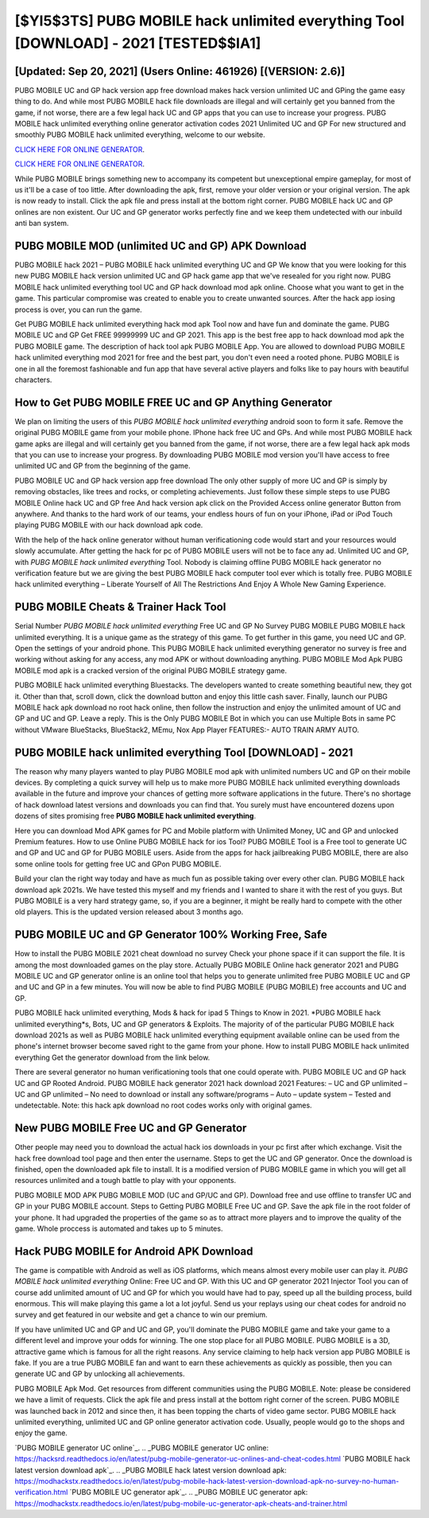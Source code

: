 [$YI5$3TS] PUBG MOBILE hack unlimited everything Tool [DOWNLOAD] - 2021 [TESTED$$IA1]
=========

[Updated: Sep 20, 2021] (Users Online: 461926) [(VERSION: 2.6)]
---------

PUBG MOBILE UC and GP hack version app free download makes hack version unlimited UC and GPing the game easy thing to do.  And while most PUBG MOBILE hack file downloads are illegal and will certainly get you banned from the game, if not worse, there are a few legal hack UC and GP apps that you can use to increase your progress. PUBG MOBILE hack unlimited everything online generator activation codes 2021 Unlimited UC and GP For new structured and smoothly PUBG MOBILE hack unlimited everything, welcome to our website.

`CLICK HERE FOR ONLINE GENERATOR`_.

.. _CLICK HERE FOR ONLINE GENERATOR: http://clouddld.xyz/8f0cded

`CLICK HERE FOR ONLINE GENERATOR`_.

.. _CLICK HERE FOR ONLINE GENERATOR: http://clouddld.xyz/8f0cded

While PUBG MOBILE brings something new to accompany its competent but unexceptional empire gameplay, for most of us it'll be a case of too little. After downloading the apk, first, remove your older version or your original version.  The apk is now ready to install. Click the apk file and press install at the bottom right corner. PUBG MOBILE hack UC and GP onlines are non existent. Our UC and GP generator works perfectly fine and we keep them undetected with our inbuild anti ban system.

PUBG MOBILE MOD (unlimited UC and GP) APK Download
---------

PUBG MOBILE hack 2021 – PUBG MOBILE hack unlimited everything UC and GP We know that you were looking for this new PUBG MOBILE hack version unlimited UC and GP hack game app that we've resealed for you right now.  PUBG MOBILE hack unlimited everything tool UC and GP hack download mod apk online. Choose what you want to get in the game. This particular compromise was created to enable you to create unwanted sources. After the hack app iosing process is over, you can run the game.

Get PUBG MOBILE hack unlimited everything hack mod apk Tool now and have fun and dominate the game.  PUBG MOBILE UC and GP Get FREE 99999999 UC and GP 2021. This app is the best free app to hack download mod apk the PUBG MOBILE game.  The description of hack tool apk PUBG MOBILE App.  You are allowed to download PUBG MOBILE hack unlimited everything mod 2021 for free and the best part, you don't even need a rooted phone.  PUBG MOBILE is one in all the foremost fashionable and fun app that have several active players and folks like to pay hours with beautiful characters.


How to Get PUBG MOBILE FREE UC and GP Anything Generator
---------

We plan on limiting the users of this *PUBG MOBILE hack unlimited everything* android soon to form it safe.  Remove the original PUBG MOBILE game from your mobile phone.  IPhone hack free UC and GPs.  And while most PUBG MOBILE hack game apks are illegal and will certainly get you banned from the game, if not worse, there are a few legal hack apk mods that you can use to increase your progress. By downloading PUBG MOBILE mod version you'll have access to free unlimited UC and GP from the beginning of the game.

PUBG MOBILE UC and GP hack version app free download The only other supply of more UC and GP is simply by removing obstacles, like trees and rocks, or completing achievements.  Just follow these simple steps to use PUBG MOBILE Online hack UC and GP free And hack version apk click on the Provided Access online generator Button from anywhere.  And thanks to the hard work of our teams, your endless hours of fun on your iPhone, iPad or iPod Touch playing PUBG MOBILE with our hack download apk code.

With the help of the hack online generator without human verificationing code would start and your resources would slowly accumulate. After getting the hack for pc of PUBG MOBILE users will not be to face any ad. Unlimited UC and GP, with *PUBG MOBILE hack unlimited everything* Tool.  Nobody is claiming offline PUBG MOBILE hack generator no verification feature but we are giving the best PUBG MOBILE hack computer tool ever which is totally free. PUBG MOBILE hack unlimited everything – Liberate Yourself of All The Restrictions And Enjoy A Whole New Gaming Experience.

PUBG MOBILE Cheats & Trainer Hack Tool
---------

Serial Number *PUBG MOBILE hack unlimited everything* Free UC and GP No Survey PUBG MOBILE PUBG MOBILE hack unlimited everything.  It is a unique game as the strategy of this game.  To get further in this game, you need UC and GP. Open the settings of your android phone.  This PUBG MOBILE hack unlimited everything generator no survey is free and working without asking for any access, any mod APK or without downloading anything. PUBG MOBILE Mod Apk PUBG MOBILE mod apk is a cracked version of the original PUBG MOBILE strategy game.

PUBG MOBILE hack unlimited everything Bluestacks. The developers wanted to create something beautiful new, they got it.  Other than that, scroll down, click the download button and enjoy this little cash saver. Finally, launch our PUBG MOBILE hack apk download no root hack online, then follow the instruction and enjoy the unlimited amount of UC and GP and UC and GP. Leave a reply.  This is the Only PUBG MOBILE Bot in which you can use Multiple Bots in same PC without VMware BlueStacks, BlueStack2, MEmu, Nox App Player FEATURES:- AUTO TRAIN ARMY AUTO.

PUBG MOBILE hack unlimited everything Tool [DOWNLOAD] - 2021
---------

The reason why many players wanted to play PUBG MOBILE mod apk with unlimited numbers UC and GP on their mobile devices. By completing a quick survey will help us to make more PUBG MOBILE hack unlimited everything downloads available in the future and improve your chances of getting more software applications in the future. There's no shortage of hack download latest versions and downloads you can find that. You surely must have encountered dozens upon dozens of sites promising free **PUBG MOBILE hack unlimited everything**.

Here you can download Mod APK games for PC and Mobile platform with Unlimited Money, UC and GP and unlocked Premium features.  How to use Online PUBG MOBILE hack for ios Tool? PUBG MOBILE Tool is a Free tool to generate UC and GP and UC and GP for PUBG MOBILE users.  Aside from the apps for hack jailbreaking PUBG MOBILE, there are also some online tools for getting free UC and GPon PUBG MOBILE.

Build your clan the right way today and have as much fun as possible taking over every other clan. PUBG MOBILE hack download apk 2021s.  We have tested this myself and my friends and I wanted to share it with the rest of you guys.  But PUBG MOBILE is a very hard strategy game, so, if you are a beginner, it might be really hard to compete with the other old players. This is the updated version released about 3 months ago.

PUBG MOBILE UC and GP Generator 100% Working Free, Safe
---------

How to install the PUBG MOBILE 2021 cheat download no survey Check your phone space if it can support the file.  It is among the most downloaded games on the play store.  Actually PUBG MOBILE Online hack generator 2021 and PUBG MOBILE UC and GP generator online is an online tool that helps you to generate unlimited free PUBG MOBILE UC and GP and UC and GP in a few minutes.  You will now be able to find PUBG MOBILE (PUBG MOBILE) free accounts and UC and GP.

PUBG MOBILE hack unlimited everything, Mods & hack for ipad 5 Things to Know in 2021.  *PUBG MOBILE hack unlimited everything*s, Bots, UC and GP generators & Exploits.  The majority of of the particular PUBG MOBILE hack download 2021s as well as PUBG MOBILE hack unlimited everything equipment available online can be used from the phone's internet browser become saved right to the game from your phone.  How to install PUBG MOBILE hack unlimited everything Get the generator download from the link below.

There are several generator no human verificationing tools that one could operate with.  PUBG MOBILE UC and GP hack UC and GP Rooted Android.  PUBG MOBILE hack generator 2021 hack download 2021 Features: – UC and GP unlimited – UC and GP unlimited – No need to download or install any software/programs – Auto – update system – Tested and undetectable.  Note: this hack apk download no root codes works only with original games.

New PUBG MOBILE Free UC and GP Generator
---------

Other people may need you to download the actual hack ios downloads in your pc first after which exchange.  Visit the hack free download tool page and then enter the username.  Steps to get the UC and GP generator.  Once the download is finished, open the downloaded apk file to install.  It is a modified version of PUBG MOBILE game in which you will get all resources unlimited and a tough battle to play with your opponents.

PUBG MOBILE MOD APK PUBG MOBILE MOD (UC and GP/UC and GP).  Download free and use offline to transfer UC and GP in your PUBG MOBILE account.  Steps to Getting PUBG MOBILE Free UC and GP.  Save the apk file in the root folder of your phone.  It had upgraded the properties of the game so as to attract more players and to improve the quality of the game. Whole proccess is automated and takes up to 5 minutes.

Hack PUBG MOBILE for Android APK Download
---------

The game is compatible with Android as well as iOS platforms, which means almost every mobile user can play it.  *PUBG MOBILE hack unlimited everything* Online: Free UC and GP.  With this UC and GP generator 2021 Injector Tool you can of course add unlimited amount of UC and GP for which you would have had to pay, speed up all the building process, build enormous. This will make playing this game a lot a lot joyful.  Send us your replays using our cheat codes for android no survey and get featured in our website and get a chance to win our premium.

If you have unlimited UC and GP and UC and GP, you'll dominate the ‎PUBG MOBILE game and take your game to a different level and improve your odds for winning. The one stop place for all PUBG MOBILE. PUBG MOBILE is a 3D, attractive game which is famous for all the right reasons.  Any service claiming to help hack version app PUBG MOBILE is fake. If you are a true PUBG MOBILE fan and want to earn these achievements as quickly as possible, then you can generate UC and GP by unlocking all achievements.

PUBG MOBILE Apk Mod.  Get resources from different communities using the PUBG MOBILE. Note: please be considered we have a limit of requests. Click the apk file and press install at the bottom right corner of the screen. PUBG MOBILE was launched back in 2012 and since then, it has been topping the charts of video game sector.  PUBG MOBILE hack unlimited everything, unlimited UC and GP online generator activation code.  Usually, people would go to the shops and enjoy the game.

`PUBG MOBILE generator UC online`_.
.. _PUBG MOBILE generator UC online: https://hacksrd.readthedocs.io/en/latest/pubg-mobile-generator-uc-onlines-and-cheat-codes.html
`PUBG MOBILE hack latest version download apk`_.
.. _PUBG MOBILE hack latest version download apk: https://modhackstx.readthedocs.io/en/latest/pubg-mobile-hack-latest-version-download-apk-no-survey-no-human-verification.html
`PUBG MOBILE UC generator apk`_.
.. _PUBG MOBILE UC generator apk: https://modhackstx.readthedocs.io/en/latest/pubg-mobile-uc-generator-apk-cheats-and-trainer.html